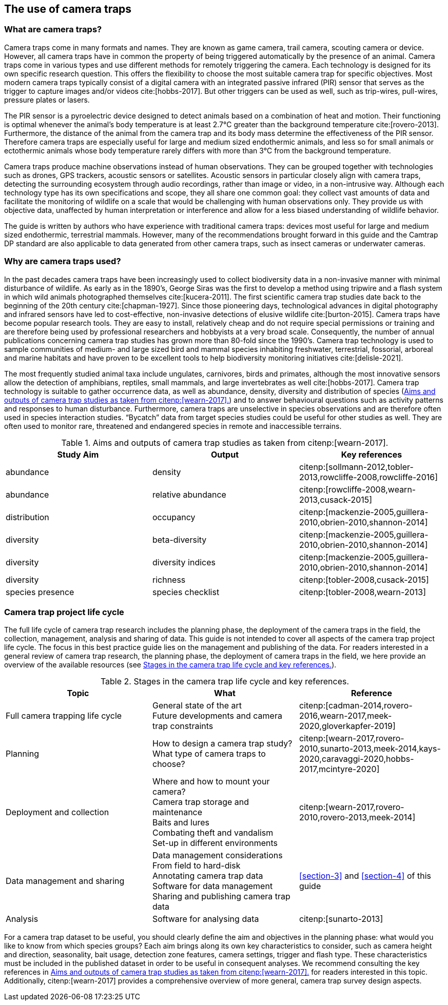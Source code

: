 [#section-2]
== The use of camera traps

[#section-what-are-camera-traps]
=== What are camera traps?

Camera traps come in many formats and names. They are known as game camera, trail camera, scouting camera or device. However, all camera traps have in common the property of being triggered automatically by the presence of an animal. Camera traps come in various types and use different methods for remotely triggering the camera. Each technology is designed for its own specific research question. This offers the flexibility to choose the most suitable camera trap for specific objectives. Most modern camera traps typically consist of a digital camera with an integrated passive infrared (PIR) sensor that serves as the trigger to capture images and/or videos cite:[hobbs-2017]. But other triggers can be used as well, such as trip-wires, pull-wires, pressure plates or lasers. 

The PIR sensor is a pyroelectric device designed to detect animals based on a combination of heat and motion. Their functioning is optimal whenever the animal’s body temperature is at least 2.7°C greater than the background temperature cite:[rovero-2013]. Furthermore, the distance of the animal from the camera trap and its body mass determine the effectiveness of the PIR sensor. Therefore camera traps are especially useful for large and medium sized endothermic animals, and less so for small animals or ectothermic animals whose body temperature rarely differs with more than 3°C from the background temperature. 

Camera traps produce machine observations instead of human observations. They can be grouped together with technologies such as drones, GPS trackers, acoustic sensors or satellites. Acoustic sensors in particular closely align with camera traps, detecting the surrounding ecosystem through audio recordings, rather than image or video, in a non-intrusive way. Although each technology type has its own specifications and scope, they all share one common goal: they collect vast amounts of data and facilitate the monitoring of wildlife on a scale that would be challenging with human observations only. They provide us with objective data, unaffected by human interpretation or interference and allow for a less biased understanding of wildlife behavior. 

The guide is written by authors who have experience with traditional camera traps: devices most useful for large and medium sized endothermic, terrestrial mammals. However, many of the recommendations brought forward in this guide and the Camtrap DP standard are also applicable to data generated from other camera traps, such as insect cameras or  underwater cameras. 

[#section-why-are-camera-traps-used]
=== Why are camera traps used?

In the past decades camera traps have been increasingly used to collect biodiversity data in a non-invasive manner with minimal disturbance of wildlife. As early as in the 1890’s, George Siras was the first to develop a method using tripwire and a flash system in which wild animals photographed themselves cite:[kucera-2011]. The first scientific camera trap studies date back to the beginning of the 20th century cite:[chapman-1927]. Since those pioneering days, technological advances in digital photography and infrared sensors have led to cost-effective, non-invasive detections of elusive wildlife cite:[burton-2015]. Camera traps have become popular research tools. They are easy to install, relatively cheap and do not require special permissions or training and are therefore being used by professional researchers and hobbyists at a very broad scale. Consequently, the number of annual publications concerning camera trap studies has grown more than 80-fold since the 1990’s. Camera trap technology is used to sample communities of medium- and large sized bird and mammal species inhabiting freshwater, terrestrial, fossorial, arboreal and marine habitats and have proven to be excellent tools to help biodiversity monitoring initiatives cite:[delisle-2021].

The most frequently studied animal taxa include ungulates, carnivores, birds and primates, although the most innovative sensors allow the detection of amphibians, reptiles, small mammals, and large invertebrates as well cite:[hobbs-2017]. Camera trap technology is suitable to gather occurrence data, as well as abundance, density, diversity and distribution of species (<<table-aims>>) and to answer behavioural questions such as activity patterns and responses to human disturbance. Furthermore, camera traps are unselective in species observations and are therefore often used in species interaction studies. “Bycatch” data from target species studies could be useful for other studies as well. They are often used to monitor rare, threatened and endangered species in remote and inaccessible terrains.

[#table-aims]
.Aims and outputs of camera trap studies as taken from citenp:[wearn-2017].
[%header,cols=3*]
|===
|Study Aim
|Output
|Key references

|abundance
|density
|citenp:[sollmann-2012,tobler-2013,rowcliffe-2008,rowcliffe-2016]

|abundance
|relative abundance
|citenp:[rowcliffe-2008,wearn-2013,cusack-2015]

|distribution
|occupancy
|citenp:[mackenzie-2005,guillera-2010,obrien-2010,shannon-2014]

|diversity
|beta-diversity
|citenp:[mackenzie-2005,guillera-2010,obrien-2010,shannon-2014]

|diversity
|diversity indices
|citenp:[mackenzie-2005,guillera-2010,obrien-2010,shannon-2014]

|diversity
|richness
|citenp:[tobler-2008,cusack-2015]

|species presence
|species checklist
|citenp:[tobler-2008,wearn-2013]
|===

[#section-camera-trap-project-life-cycle]
=== Camera trap project life cycle

The full life cycle of camera trap research includes the planning phase, the deployment of the camera traps in the field, the collection, management, analysis and sharing of data. This guide is not intended to cover all aspects of the camera trap project life cycle. The focus in this best practice guide lies on the management and publishing of the data. For readers interested in a general review of camera trap research, the planning phase, the deployment of camera traps in the field, we here provide an overview of the available resources (see <<table-topics>>).

[#table-topics]
.Stages in the camera trap life cycle and key references.
[%header,cols=3*]
|===
|Topic
|What
|Reference

|Full camera trapping life cycle
|General state of the art +
Future developments and camera trap constraints
|citenp:[cadman-2014,rovero-2016,wearn-2017,meek-2020,gloverkapfer-2019]

|Planning
|How to design a camera trap study? +
What type of camera traps to choose?
|citenp:[wearn-2017,rovero-2010,sunarto-2013,meek-2014,kays-2020,caravaggi-2020,hobbs-2017,mcintyre-2020]

|Deployment and collection
|Where and how to mount your camera? +
Camera trap storage and maintenance +
Baits and lures +
Combating theft and vandalism +
Set-up in different environments
|citenp:[wearn-2017,rovero-2010,rovero-2013,meek-2014]

|Data management and sharing
|Data management considerations +
From field to hard-disk +
Annotating camera trap data +
Software for data management +
Sharing and publishing camera trap data
|<<section-3>> and <<section-4>> of this guide

|Analysis
|Software for analysing data
|citenp:[sunarto-2013]
|=== 

For a camera trap dataset to be useful, you should clearly define the aim and objectives in the planning phase: what would you like to know from which species groups? Each aim brings along its own key characteristics to consider, such as camera height and direction, seasonality, bait usage, detection zone features, camera settings, trigger and flash type. These characteristics must be included in the published dataset in order to be useful in consequent analyses. We recommend consulting the key references in <<table-aims>> for readers interested in this topic. Additionally, citenp:[wearn-2017] provides a comprehensive overview of more general, camera trap survey design aspects.

<<<
